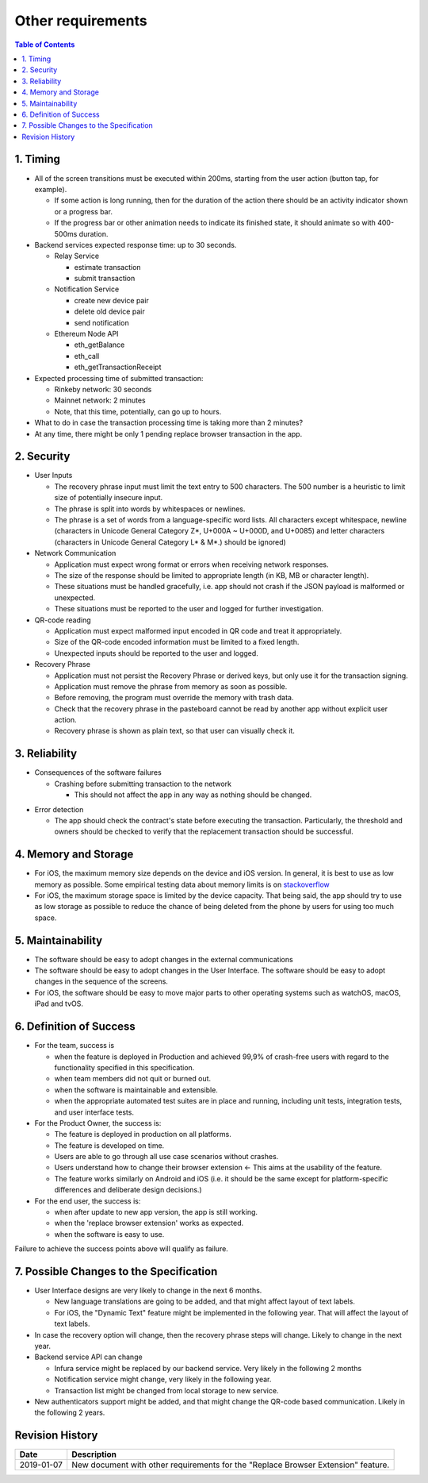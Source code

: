 ===================
Other requirements
===================

.. contents:: Table of Contents

1. Timing
-----------

* All of the screen transitions must be executed within 200ms,
  starting from the user action (button tap, for example).

  - If some action is long running, then for the duration
    of the action there should be an activity indicator
    shown or a progress bar.
  - If the progress bar or other animation needs to
    indicate its finished state, it should animate so with 400-500ms duration.

* Backend services expected response time: up to 30 seconds.

  - Relay Service

    + estimate transaction
    + submit transaction

  - Notification Service

    + create new device pair
    + delete old device pair
    + send notification

  - Ethereum Node API

    + eth_getBalance
    + eth_call
    + eth_getTransactionReceipt

* Expected processing time of submitted transaction:

  - Rinkeby network: 30 seconds
  - Mainnet network: 2 minutes
  - Note, that this time, potentially, can go up to hours.

* What to do in case the transaction processing
  time is taking more than 2 minutes?

* At any time, there might be only 1 pending
  replace browser transaction in the app.

2. Security
-------------

* User Inputs

  - The recovery phrase input must limit the text entry to 500 characters.
    The 500 number is a heuristic to limit size of potentially insecure input.
  - The phrase is split into words by whitespaces or newlines.
  - The phrase is a set of words from a language-specific word lists.
    All characters except whitespace, newline
    (characters in Unicode General Category Z*, U+000A ~ U+000D, and U+0085)
    and letter characters
    (characters in Unicode General Category L* & M*.) should be ignored)

* Network Communication

  - Application must expect wrong format or errors
    when receiving network responses.
  - The size of the response should be limited to
    appropriate length (in KB, MB or character length).
  - These situations must be handled gracefully, i.e. app should
    not crash if the JSON payload is malformed or unexpected.
  - These situations must be reported to the user and
    logged for further investigation.

* QR-code reading

  - Application must expect malformed input encoded
    in QR code and treat it appropriately.
  - Size of the QR-code encoded information must be limited to a fixed length.
  - Unexpected inputs should be reported to the user and logged.

* Recovery Phrase

  - Application must not persist the Recovery Phrase or derived keys, but
    only use it for the transaction signing.
  - Application must remove the phrase from memory as soon as possible.
  - Before removing, the program must override the memory with trash data.
  - Check that the recovery phrase in the pasteboard cannot be read
    by another app without explicit user action.
  - Recovery phrase is shown as plain text, so that user can
    visually check it.

3. Reliability
----------------

* Consequences of the software failures

  - Crashing before submitting transaction to the network

    + This should not affect the app in any way as nothing should be changed.

.. review: is it possible now?

  - Crashing after submitting transaction to the network but before
    persisting this information. The transaction executes successfully.

    + This will leave the app knowing it's connected to the old extension
      while in fact the new extension became an owner. This will
      prevent the user from making any transactions except replacing
      the extension one more time. In that case, the "replace
      browser extension" option should repair the state by
      reconnecting with new extension but not submitting
      the transaction to the blockchain.
      This conflicts with the use case `4.5. Existing Extension Scanned`_

  - Crashing during the transaction pending status.

    + Transaction status will be queried after app restart,
      in the transaction list.
      No user data should be affected.

  - Transaction execution fails in the blockchain.

    + This should not change the browser connection. The newly created
      notification pair must be removed.

* Error detection

  - The app should check the contract's state before executing the transaction.
    Particularly, the threshold and owners should be checked to verify
    that the replacement transaction should be successful.

4. Memory and Storage
-----------------------

* For iOS, the maximum memory size depends on the device and iOS version.
  In general, it is best to use as low memory as possible.
  Some empirical testing data about memory limits is on stackoverflow_
* For iOS, the maximum storage space is limited by the device capacity.
  That being said, the app should try to use as low storage as possible
  to reduce the chance of being deleted from the phone by users for using
  too much space.

5. Maintainability
---------------------

* The software should be easy to adopt changes in the external communications
* The software should be easy to adopt changes in the User Interface.
  The software should be easy to adopt changes in the sequence of the screens.
* For iOS, the software should be easy to move major parts to
  other operating systems such as watchOS, macOS, iPad and tvOS.

6. Definition of Success
---------------------------

* For the team, success is

  - when the feature is deployed in Production
    and achieved 99,9% of crash-free users with regard to the functionality
    specified in this specification.
  - when team members did not quit or burned out.
  - when the software is maintainable and extensible.
  - when the appropriate automated test suites are in place and running,
    including unit tests, integration tests, and user interface tests.

* For the Product Owner, the success is:

  - The feature is deployed in production on all platforms.
  - The feature is developed on time.
  - Users are able to go through all use case scenarios without crashes.
  - Users understand how to change their browser extension ←
    This aims at the usability of the feature.
  - The feature works similarly on Android and iOS
    (i.e. it should be the same except for platform-specific
    differences and deliberate design decisions.)

* For the end user, the success is:

  - when after update to new app version, the app is still working.
  - when the 'replace browser extension' works as expected.
  - when the software is easy to use.

Failure to achieve the success points above will qualify as failure.

7. Possible Changes to the Specification
------------------------------------------

* User Interface designs are very likely to change in the next 6 months.

  - New language translations are going to be added, and that might affect
    layout of text labels.

  - For iOS, the "Dynamic Text" feature might be implemented in the following
    year. That will affect the layout of text labels.

* In case the recovery option will change, then the recovery phrase steps
  will change. Likely to change in the next year.

* Backend service API can change

  - Infura service might be replaced by our backend service. Very likely
    in the following 2 months

  - Notification service might change, very likely in the following year.

  - Transaction list might be changed from local storage to new service.

* New authenticators support might be added, and that might change
  the QR-code based communication. Likely in the following 2 years.

Revision History
----------------

==========  =======================================================
Date        Description
==========  =======================================================
2019-01-07  New document with other requirements for the "Replace
            Browser Extension" feature.
==========  =======================================================

.. _`4.5. Existing Extension Scanned`: 01_main.rst
.. _stackoverflow: https://stackoverflow.com/questions/5887248/ios-app-maximum-memory-budget
